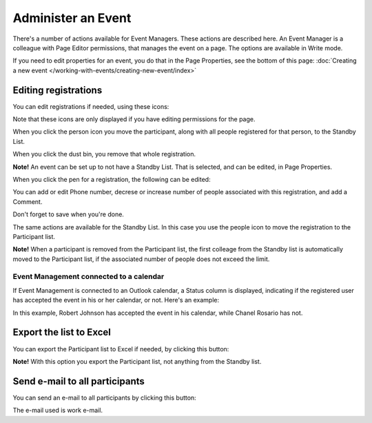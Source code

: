 Administer an Event
=======================

There's a number of actions available for Event Managers. These actions are described here. An Event Manager is a colleague with Page Editor permissions, that manages the event on a page. The options are available in Write mode.

If you need to edit properties for an event, you do that in the Page Properties, see the bottom of this page: :doc:`Creating a new event </working-with-events/creating-new-event/index>`

Editing registrations
***********************
You can edit registrations if needed, using these icons:

.. image:: editing-icons.png

Note that these icons are only displayed if you have editing permissions for the page.

When you click the person icon you move the participant, along with all people registered for that person, to the Standby List.

When you click the dust bin, you remove that whole registration.

**Note!** An event can be set up to not have a Standby List. That is selected, and can be edited, in Page Properties.

When you click the pen for a registration, the following can be edited:

.. image:: editing-icons-edit.png

You can add or edit Phone number, decrese or increase number of people associated with this registration, and add a Comment.

Don't forget to save when you're done.

The same actions are available for the Standby List. In this case you use the people icon to move the registration to the Participant list.

**Note!** When a participant is removed from the Participant list, the first colleage from the Standby list is automatically moved to the Participant list, if the associated number of people does not exceed the limit.

Event Management connected to a calendar
-----------------------------------------
If Event Management is connected to an Outlook calendar, a Status column is displayed, indicating if the registered user has accepted the event in his or her calendar, or not. Here's an example:

.. image:: event-management-status-icon.png

In this example, Robert Johnson has accepted the event in his calendar, while Chanel Rosario has not.

Export the list to Excel
**************************
You can export the Participant list to Excel if needed, by clicking this button:

.. image:: editing-excel-button.png

**Note!** With this option you export the Participant list, not anything from the Standby list.

Send e-mail to all participants
********************************
You can send an e-mail to all participants by clicking this button:

.. image:: event-editing-email-button.png

The e-mail used is work e-mail.
